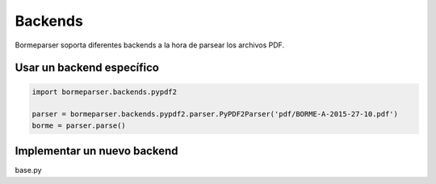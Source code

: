 Backends
========

Bormeparser soporta diferentes backends a la hora de parsear los archivos PDF.

Usar un backend específico
--------------------------

.. code-block:: python

    import bormeparser.backends.pypdf2

    parser = bormeparser.backends.pypdf2.parser.PyPDF2Parser('pdf/BORME-A-2015-27-10.pdf')
    borme = parser.parse()


Implementar un nuevo backend
----------------------------

base.py